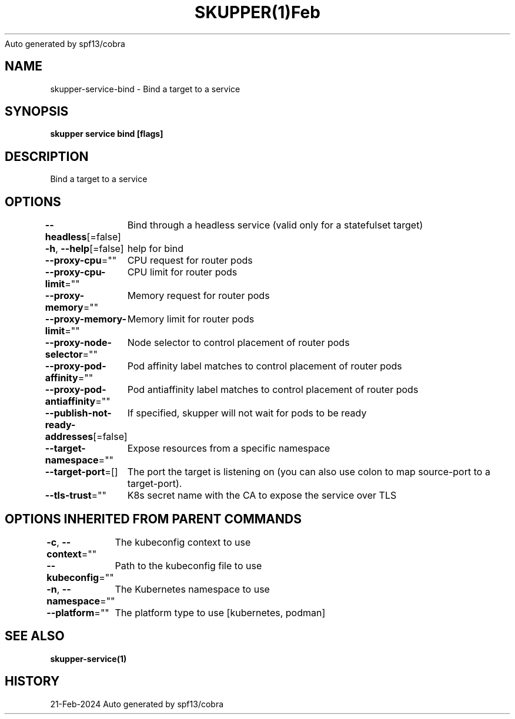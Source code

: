 .nh
.TH SKUPPER(1)Feb 2024
Auto generated by spf13/cobra

.SH NAME
.PP
skupper\-service\-bind \- Bind a target to a service


.SH SYNOPSIS
.PP
\fBskupper service bind    [flags]\fP


.SH DESCRIPTION
.PP
Bind a target to a service


.SH OPTIONS
.PP
\fB\-\-headless\fP[=false]
	Bind through a headless service (valid only for a statefulset target)

.PP
\fB\-h\fP, \fB\-\-help\fP[=false]
	help for bind

.PP
\fB\-\-proxy\-cpu\fP=""
	CPU request for router pods

.PP
\fB\-\-proxy\-cpu\-limit\fP=""
	CPU limit for router pods

.PP
\fB\-\-proxy\-memory\fP=""
	Memory request for router pods

.PP
\fB\-\-proxy\-memory\-limit\fP=""
	Memory limit for router pods

.PP
\fB\-\-proxy\-node\-selector\fP=""
	Node selector to control placement of router pods

.PP
\fB\-\-proxy\-pod\-affinity\fP=""
	Pod affinity label matches to control placement of router pods

.PP
\fB\-\-proxy\-pod\-antiaffinity\fP=""
	Pod antiaffinity label matches to control placement of router pods

.PP
\fB\-\-publish\-not\-ready\-addresses\fP[=false]
	If specified, skupper will not wait for pods to be ready

.PP
\fB\-\-target\-namespace\fP=""
	Expose resources from a specific namespace

.PP
\fB\-\-target\-port\fP=[]
	The port the target is listening on (you can also use colon to map source\-port to a target\-port).

.PP
\fB\-\-tls\-trust\fP=""
	K8s secret name with the CA to expose the service over TLS


.SH OPTIONS INHERITED FROM PARENT COMMANDS
.PP
\fB\-c\fP, \fB\-\-context\fP=""
	The kubeconfig context to use

.PP
\fB\-\-kubeconfig\fP=""
	Path to the kubeconfig file to use

.PP
\fB\-n\fP, \fB\-\-namespace\fP=""
	The Kubernetes namespace to use

.PP
\fB\-\-platform\fP=""
	The platform type to use [kubernetes, podman]


.SH SEE ALSO
.PP
\fBskupper\-service(1)\fP


.SH HISTORY
.PP
21\-Feb\-2024 Auto generated by spf13/cobra
